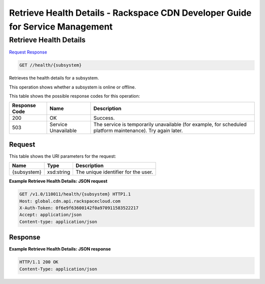 
.. THIS OUTPUT IS GENERATED FROM THE WADL. DO NOT EDIT.

=============================================================================
Retrieve Health Details -  Rackspace CDN Developer Guide for Service Management
=============================================================================

Retrieve Health Details
~~~~~~~~~~~~~~~~~~~~~~~~~

`Request <get-retrieve-health-details-health-subsystem.html#request>`__
`Response <get-retrieve-health-details-health-subsystem.html#response>`__

.. code::

    GET //health/{subsystem}

Retrieves the health details for a subsystem.

This operation shows whether a subsystem is online or offline. 



This table shows the possible response codes for this operation:


+--------------------------+-------------------------+-------------------------+
|Response Code             |Name                     |Description              |
+==========================+=========================+=========================+
|200                       |OK                       |Success.                 |
+--------------------------+-------------------------+-------------------------+
|503                       |Service Unavailable      |The service is           |
|                          |                         |temporarily unavailable  |
|                          |                         |(for example, for        |
|                          |                         |scheduled platform       |
|                          |                         |maintenance). Try again  |
|                          |                         |later.                   |
+--------------------------+-------------------------+-------------------------+


Request
^^^^^^^^^^^^^^^^^

This table shows the URI parameters for the request:

+--------------------------+-------------------------+-------------------------+
|Name                      |Type                     |Description              |
+==========================+=========================+=========================+
|{subsystem}               |xsd:string               |The unique identifier    |
|                          |                         |for the user.            |
+--------------------------+-------------------------+-------------------------+








**Example Retrieve Health Details: JSON request**


.. code::

    GET /v1.0/110011/health/{subsystem} HTTP1.1
    Host: global.cdn.api.rackspacecloud.com
    X-Auth-Token: 0f6e9f63600142f0a970911583522217
    Accept: application/json
    Content-type: application/json
    


Response
^^^^^^^^^^^^^^^^^^





**Example Retrieve Health Details: JSON response**


.. code::

    HTTP/1.1 200 OK
    Content-Type: application/json

